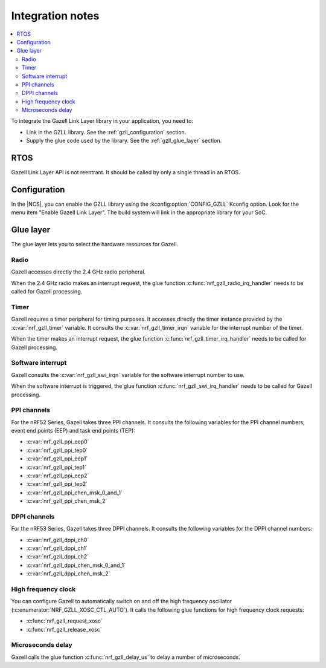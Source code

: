 .. _gzll_integration_notes:

Integration notes
#################

.. contents::
   :local:
   :depth: 2

To integrate the Gazell Link Layer library in your application, you need to:

* Link in the GZLL library. See the :ref:`gzll_configuration` section.
* Supply the glue code used by the library. See the :ref:`gzll_glue_layer` section.

RTOS
****

Gazell Link Layer API is not reentrant.
It should be called by only a single thread in an RTOS.

.. _gzll_configuration:

Configuration
*************

In the |NCS|, you can enable the GZLL library using the :kconfig:option:`CONFIG_GZLL` Kconfig option.
Look for the menu item "Enable Gazell Link Layer".
The build system will link in the appropriate library for your SoC.

.. _gzll_glue_layer:

Glue layer
**********

The glue layer lets you to select the hardware resources for Gazell.

Radio
=====

Gazell accesses directly the 2.4 GHz radio peripheral.

When the 2.4 GHz radio makes an interrupt request, the glue function :c:func:`nrf_gzll_radio_irq_handler` needs to be called for Gazell processing.

Timer
=====

Gazell requires a timer peripheral for timing purposes.
It accesses directly the timer instance provided by the :c:var:`nrf_gzll_timer` variable.
It consults the :c:var:`nrf_gzll_timer_irqn` variable for the interrupt number of the timer.

When the timer makes an interrupt request, the glue function :c:func:`nrf_gzll_timer_irq_handler` needs to be called for Gazell processing.

Software interrupt
==================

Gazell consults the :c:var:`nrf_gzll_swi_irqn` variable for the software interrupt number to use.

When the software interrupt is triggered, the glue function :c:func:`nrf_gzll_swi_irq_handler` needs to be called for Gazell processing.

PPI channels
============

For the nRF52 Series, Gazell takes three PPI channels.
It consults the following variables for the PPI channel numbers, event end points (EEP) and task end points (TEP):

* :c:var:`nrf_gzll_ppi_eep0`
* :c:var:`nrf_gzll_ppi_tep0`
* :c:var:`nrf_gzll_ppi_eep1`
* :c:var:`nrf_gzll_ppi_tep1`
* :c:var:`nrf_gzll_ppi_eep2`
* :c:var:`nrf_gzll_ppi_tep2`
* :c:var:`nrf_gzll_ppi_chen_msk_0_and_1`
* :c:var:`nrf_gzll_ppi_chen_msk_2`

DPPI channels
=============

For the nRF53 Series, Gazell takes three DPPI channels.
It consults the following variables for the DPPI channel numbers:

* :c:var:`nrf_gzll_dppi_ch0`
* :c:var:`nrf_gzll_dppi_ch1`
* :c:var:`nrf_gzll_dppi_ch2`
* :c:var:`nrf_gzll_dppi_chen_msk_0_and_1`
* :c:var:`nrf_gzll_dppi_chen_msk_2`

High frequency clock
====================

You can configure Gazell to automatically switch on and off the high frequency oscillator (:c:enumerator:`NRF_GZLL_XOSC_CTL_AUTO`).
It calls the following glue functions for high frequency clock requests:

* :c:func:`nrf_gzll_request_xosc`
* :c:func:`nrf_gzll_release_xosc`

Microseconds delay
==================

Gazell calls the glue function :c:func:`nrf_gzll_delay_us` to delay a number of microseconds.
